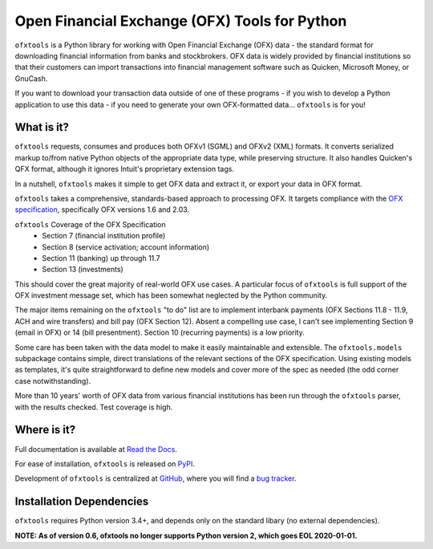 Open Financial Exchange (OFX) Tools for Python
==============================================
.. image:: https://travis-ci.org/csingley/ofxtools.svg?branch=master
    :target: https://travis-ci.org/csingley/ofxtools

.. image:: https://coveralls.io/repos/github/csingley/ofxtools/badge.svg?branch=master
    :target: https://coveralls.io/github/csingley/ofxtools?branch=master

.. image:: https://img.shields.io/badge/dependencies-None-green.svg
    :target: https://github.com/csingley/ofxtools/blob/master/requirements.txt 

.. image:: https://badge.fury.io/py/ofxtools.svg
    :target: https://badge.fury.io/py/ofxtools

``ofxtools`` is a Python library for working with Open Financial Exchange (OFX)
data - the standard format for downloading financial information from banks
and stockbrokers.  OFX data is widely provided by financial institutions so
that their customers can import transactions into financial management
software such as Quicken, Microsoft Money, or GnuCash.

If you want to download your transaction data outside of one of these
programs - if you wish to develop a Python application to use this data -
if you need to generate your own OFX-formatted data... ``ofxtools`` is for you!

What is it?
-----------
``ofxtools`` requests, consumes and
produces both OFXv1 (SGML) and OFXv2 (XML) formats.
It converts serialized markup to/from native Python objects of
the appropriate data type, while preserving structure.
It also handles Quicken's QFX format, although it ignores Intuit's proprietary
extension tags.

In a nutshell, ``ofxtools`` makes it simple to get OFX data and extract it,
or export your data in OFX format.

``ofxtools`` takes a comprehensive, standards-based approach to processing OFX.
It targets compliance with the `OFX specification`_, specifically OFX versions
1.6 and 2.03.

``ofxtools`` Coverage of the OFX Specification
    * Section 7 (financial institution profile)
    * Section 8 (service activation; account information)
    * Section 11 (banking) up through 11.7
    * Section 13 (investments)

This should cover the great majority of real-world OFX use cases.  A particular
focus of ``ofxtools`` is full support of the OFX investment message set,
which has been somewhat neglected by the Python community.

The major items remaining on the ``ofxtools`` "to do" list are to implement
interbank payments (OFX Sections 11.8 - 11.9, ACH and wire transfers) and
bill pay (OFX Section 12).  Absent a compelling use case, I can't see
implementing Section 9 (email in OFX) or 14 (bill presentment).  Section 10
(recurring payments) is a low priority.

Some care has been taken with the data model to make it easily maintainable
and extensible.  The ``ofxtools.models`` subpackage contains simple, direct
translations of the relevant sections of the OFX specification.  Using existing
models as templates, it's quite straightforward to define new models and
cover more of the spec as needed (the odd corner case notwithstanding).

More than 10 years' worth of OFX data from various financial institutions
has been run through the ``ofxtools`` parser, with the results checked.  Test
coverage is high.

Where is it?
------------
Full documentation is available at `Read the Docs`_.

For ease of installation, ``ofxtools`` is released on `PyPI`_.

Development of ``ofxtools`` is centralized at `GitHub`_, where you will find
a `bug tracker`_.

Installation Dependencies
-------------------------
``ofxtools`` requires Python version 3.4+, and depends only on the standard
libary (no external dependencies).

**NOTE: As of version 0.6, ofxtools no longer supports Python version 2,
which goes EOL 2020-01-01.**


.. _OFX specification: http://www.ofx.net/downloads.html
.. _Requests: http://docs.python-requests.org/en/master/
.. _Read the Docs: https://ofxtools.readthedocs.io/
.. _GitHub: https://github.com/csingley/ofxtools
.. _bug tracker: https://github.com/csingley/ofxtools/issues
.. _PyPI: https://pypi.python.org/pypi/ofxtools
